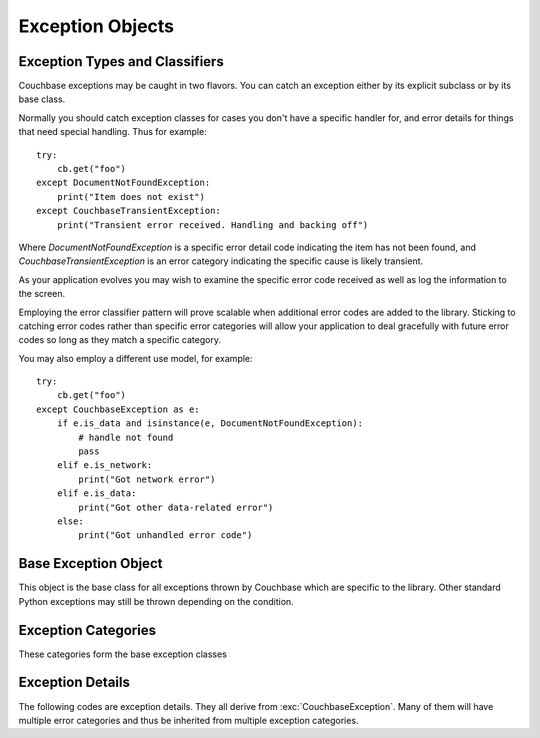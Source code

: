 =================
Exception Objects
=================

.. module:: couchbase.exceptions

-------------------------------
Exception Types and Classifiers
-------------------------------

.. versionadded:: 1.2.1

Couchbase exceptions may be caught in two flavors. You can catch an exception
either by its explicit subclass or by its base class.


Normally you should catch exception classes for cases you don't have a specific
handler for, and error details for things that need special handling. Thus
for example:

::

    try:
        cb.get("foo")
    except DocumentNotFoundException:
        print("Item does not exist")
    except CouchbaseTransientException:
        print("Transient error received. Handling and backing off")

Where `DocumentNotFoundException` is a specific error detail code indicating the item has
not been found, and `CouchbaseTransientException` is an error category indicating
the specific cause is likely transient.

As your application evolves you may wish to examine the specific error code
received as well as log the information to the screen.

Employing the error classifier pattern will prove scalable when additional
error codes are added to the library. Sticking to catching error codes rather
than specific error categories will allow your application to deal gracefully
with future error codes so long as they match a specific category.


You may also employ a different use model, for example:

::

    try:
        cb.get("foo")
    except CouchbaseException as e:
        if e.is_data and isinstance(e, DocumentNotFoundException):
            # handle not found
            pass
        elif e.is_network:
            print("Got network error")
        elif e.is_data:
            print("Got other data-related error")
        else:
            print("Got unhandled error code")


---------------------
Base Exception Object
---------------------

This object is the base class for all exceptions thrown by Couchbase which
are specific to the library. Other standard Python exceptions may still be
thrown depending on the condition.

.. autoexception:: CouchbaseException
   :members:

--------------------
Exception Categories
--------------------

These categories form the base exception classes

.. autoexception:: CouchbaseInternalException
.. autoexception:: CouchbaseNetworkException
.. autoexception:: CouchbaseInputException
.. autoexception:: CouchbaseFatalException
.. autoexception:: CouchbaseDataException
.. autoexception:: CouchbaseTransientException



-----------------
Exception Details
-----------------

The following codes are exception details. They all derive from
:exc:`CouchbaseException`. Many of them will have multiple error categories and thus
be inherited from multiple exception categories.

.. autoexception:: ArgumentException
   :show-inheritance:
.. autoexception:: ValueFormatException
   :show-inheritance:
.. autoexception:: AuthException
   :show-inheritance:
.. autoexception:: DeltaBadvalException
   :show-inheritance:
.. autoexception:: TooBigException
   :show-inheritance:
.. autoexception:: BusyException
   :show-inheritance:
.. autoexception:: InternalException
   :show-inheritance:
.. autoexception:: InvalidException
   :show-inheritance:
.. autoexception:: NoMemoryException
   :show-inheritance:
.. autoexception:: RangeException
   :show-inheritance:
.. autoexception:: LibcouchbaseException
   :show-inheritance:
.. autoexception:: TemporaryFailException
   :show-inheritance:
.. autoexception:: DocumentExistsException
   :show-inheritance:
.. autoexception:: NotFoundException
   :show-inheritance:
.. autoexception:: DlopenFailedException
   :show-inheritance:
.. autoexception:: DlsymFailedException
   :show-inheritance:
.. autoexception:: NetworkException
   :show-inheritance:
.. autoexception:: NotMyVbucketException
   :show-inheritance:
.. autoexception:: NotStoredException
   :show-inheritance:
.. autoexception:: NotSupportedException
   :show-inheritance:
.. autoexception:: UnknownCommandException
   :show-inheritance:
.. autoexception:: UnknownHostException
   :show-inheritance:
.. autoexception:: ProtocolException
   :show-inheritance:
.. autoexception:: TimeoutException
   :show-inheritance:
.. autoexception:: ConnectException
   :show-inheritance:
.. autoexception:: BucketNotFoundException
   :show-inheritance:
.. autoexception:: ClientNoMemoryException
   :show-inheritance:
.. autoexception:: ClientTemporaryFailException
   :show-inheritance:
.. autoexception:: BadHandleException
   :show-inheritance:
.. autoexception:: HTTPException
   :show-inheritance:
.. autoexception:: PathNotFoundException
   :show-inheritance:
.. autoexception:: PathExistsException
   :show-inheritance: